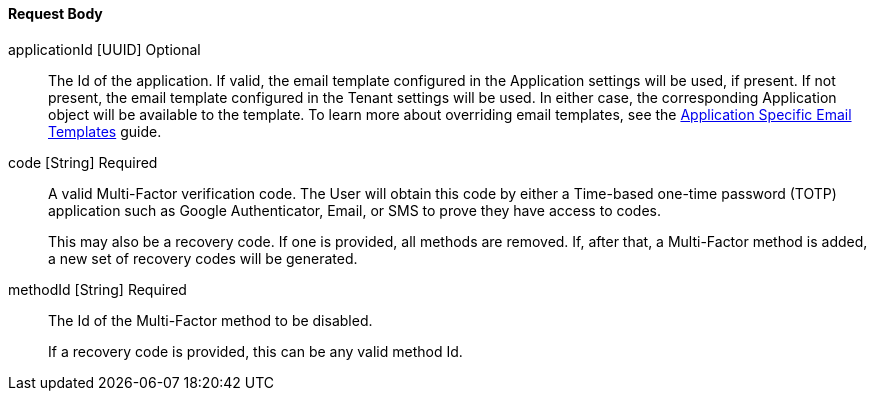 ==== Request Body

[.api]
[field]#applicationId# [type]#[UUID]# [optional]#Optional#::
The Id of the application. If valid, the email template configured in the Application settings will be used, if present. If not present, the email template configured in the Tenant settings will be used. In either case, the corresponding Application object will be available to the template.
To learn more about overriding email templates, see the link:/docs/v1/tech/guides/configuring-application-specific-email-templates[Application Specific Email Templates] guide.

[field]#code# [type]#[String]# [required]#Required#::
A valid Multi-Factor verification code. The User will obtain this code by either a Time-based one-time password (TOTP) application such as Google Authenticator, Email, or SMS to prove they have access to codes.
+
This may also be a recovery code. If one is provided, all methods are removed. If, after that, a Multi-Factor method is added, a new set of recovery codes will be generated.

[field]#methodId# [type]#[String]# [required]#Required#::
The Id of the Multi-Factor method to be disabled.
+
If a recovery code is provided, this can be any valid method Id.